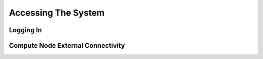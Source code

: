 Accessing The System
=========================

Logging In 
--------------------

Compute Node External Connectivity
---------------------------------------

